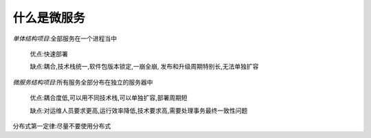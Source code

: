 什么是微服务
===============

*单体结构项目*:全部服务在一个进程当中

    优点:快速部署

    缺点:耦合,技术栈统一,软件包版本锁定,一崩全崩,
    发布和升级周期特别长,无法单独扩容

*微服务结构项目*:所有服务全部分布在独立的服务器中

    优点:耦合度低,可以用不同技术栈,可以单独扩容,部署周期短

    缺点:对运维人员要求更高,运行效率降低,技术要求高,需要处理事务最终一致性问题


分布式第一定律:尽量不要使用分布式